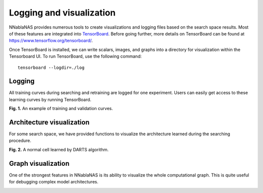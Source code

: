 Logging and visualization
-------------------------

NNablaNAS provides numerous tools to create visualizations and logging files based on the search space results. Most of these features are integrated into  `TensorBoard <https://www.tensorflow.org/tensorboard>`_. Before going further, more details on TensorBoard can be found at `<https://www.tensorflow.org/tensorboard/>`_.

Once TensorBoard is installed, we can write scalars, images, and graphs into a directory for visualization within the Tensorboard UI. To run TensorBoard, use the following command:

::

    tensorboard --logdir=./log


Logging
.......

All training curves during searching and retraining are logged for one experiment. Users can easily get access to these learning curves by running TensorBoard.

.. image:: ../images/logging.png
    :width: 800
    :align: center

**Fig. 1.** An example of training and validation curves.

Architecture visualization
..........................

For some search space, we have provided functions to visualize the architecture learned during the searching procedure.

.. image:: ../images/darts_normal.png
    :width: 600
    :align: center

**Fig. 2.** A normal cell learned by DARTS algorithm.


Graph visualization
...................

One of the strongest features in NNablaNAS is its ability to visualize the whole computational graph. This is quite useful for debugging complex model architectures. 


.. image:: ../images/tensorboard.png
    :width: 600
    :align: center
